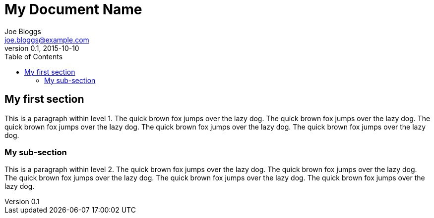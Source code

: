 = My Document Name
Joe Bloggs <joe.bloggs@example.com>
v0.1, 2015-10-10
:toc:
:imagesdir: assets/images
:homepage: http://example.com

== My first section

This is a paragraph within level 1.
The quick brown fox jumps over the lazy dog.
The quick brown fox jumps over the lazy dog.
The quick brown fox jumps over the lazy dog.
The quick brown fox jumps over the lazy dog.
The quick brown fox jumps over the lazy dog.

=== My sub-section

This is a paragraph within level 2.
The quick brown fox jumps over the lazy dog.
The quick brown fox jumps over the lazy dog.
The quick brown fox jumps over the lazy dog.
The quick brown fox jumps over the lazy dog.
The quick brown fox jumps over the lazy dog.


